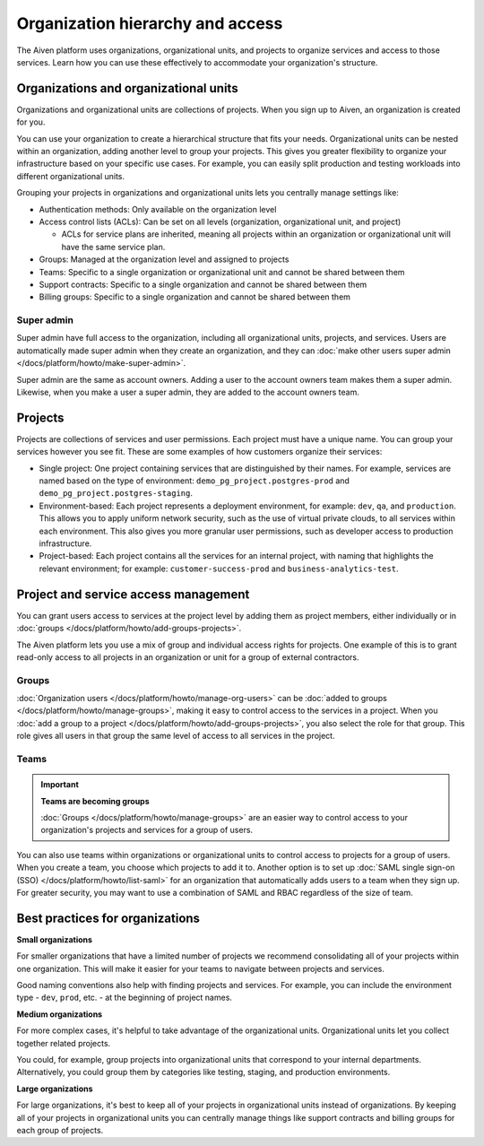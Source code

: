 Organization hierarchy and access
==================================

The Aiven platform uses organizations, organizational units, and projects to organize services and access to those services. Learn how you can use these effectively to accommodate your organization's structure.

.. image:: /images/platform/concepts/organizations_hierarchy.png
  :alt: Hierarchy showing two organizational units, each with two projects, nested within one organization.

Organizations and organizational units
---------------------------------------

Organizations and organizational units are collections of projects. When you sign up to Aiven, an organization is created for you.

You can use your organization to create a hierarchical structure that fits your needs. Organizational units can be nested within an organization, adding another level to group your projects. This gives you greater flexibility to organize your infrastructure based on your specific use cases. For example, you can easily split production and testing workloads into different organizational units. 

Grouping your projects in organizations and organizational units lets you centrally manage settings like:

* Authentication methods: Only available on the organization level

* Access control lists (ACLs): Can be set on all levels (organization, organizational unit, and project)

  * ACLs for service plans are inherited, meaning all projects within an organization or organizational unit will have the same service plan.

* Groups: Managed at the organization level and assigned to projects

* Teams: Specific to a single organization or organizational unit and cannot be shared between them

* Support contracts: Specific to a single organization and cannot be shared between them

* Billing groups: Specific to a single organization and cannot be shared between them

Super admin
~~~~~~~~~~~~

Super admin have full access to the organization, including all organizational units, projects, and services. Users are automatically made super admin when they create an organization, and they can :doc:`make other users super admin </docs/platform/howto/make-super-admin>`.

Super admin are the same as account owners. Adding a user to the account owners team makes them a super admin. Likewise, when you make a user a super admin, they are added to the account owners team.


Projects
--------

Projects are collections of services and user permissions. Each project must have a unique name. You can group your services however you see fit. These are some examples of how customers organize their services:

* Single project: One project containing services that are distinguished by their names. For example, services are named based on the type of environment: ``demo_pg_project.postgres-prod`` and ``demo_pg_project.postgres-staging``.

* Environment-based: Each project represents a deployment environment, for example: ``dev``, ``qa``, and ``production``. This allows you to apply uniform network security, such as the use of virtual private clouds, to all services within each environment. This also gives you more granular user permissions, such as developer access to production infrastructure.

* Project-based: Each project contains all the services for an internal project, with naming that highlights the relevant environment; for example: ``customer-success-prod`` and ``business-analytics-test``.

Project and service access management
--------------------------------------

You can grant users access to services at the project level by adding them as project members, either individually or in :doc:`groups </docs/platform/howto/add-groups-projects>`.

The Aiven platform lets you use a mix of group and individual access rights for projects. One example of this is to grant read-only access to all projects in an organization or unit for a group of external contractors. 

Groups
~~~~~~

:doc:`Organization users </docs/platform/howto/manage-org-users>` can be :doc:`added to groups </docs/platform/howto/manage-groups>`, making it easy to control access to the services in a project. When you :doc:`add a group to a project </docs/platform/howto/add-groups-projects>`, you also select the role for that group. This role gives all users in that group the same level of access to all services in the project.

Teams
~~~~~

.. important::
    **Teams are becoming groups**
    
    :doc:`Groups </docs/platform/howto/manage-groups>` are an easier way to control access to your organization's projects and services for a group of users.

You can also use teams within organizations or organizational units to control access to projects for a group of users. When you create a team, you choose which projects to add it to. Another option is to set up :doc:`SAML single sign-on (SSO) </docs/platform/howto/list-saml>` for an organization that automatically adds users to a team when they sign up. For greater security, you may want to use a combination of SAML and RBAC regardless of the size of team.

Best practices for organizations
---------------------------------

**Small organizations**

For smaller organizations that have a limited number of projects we recommend consolidating all of your projects within one organization. This will make it easier for your teams to navigate between projects and services.

Good naming conventions also help with finding projects and services. For example, you can include the environment type - ``dev``, ``prod``, etc. - at the beginning of project names.

**Medium organizations**

For more complex cases, it's helpful to take advantage of the organizational units. Organizational units let you collect together related projects. 

You could, for example, group projects into organizational units that correspond to your internal departments. Alternatively, you could group them by categories like testing, staging, and production environments. 

**Large organizations**

For large organizations, it's best to keep all of your projects in organizational units instead of organizations. By keeping all of your projects in organizational units you can centrally manage things like support contracts and billing groups for each group of projects.
